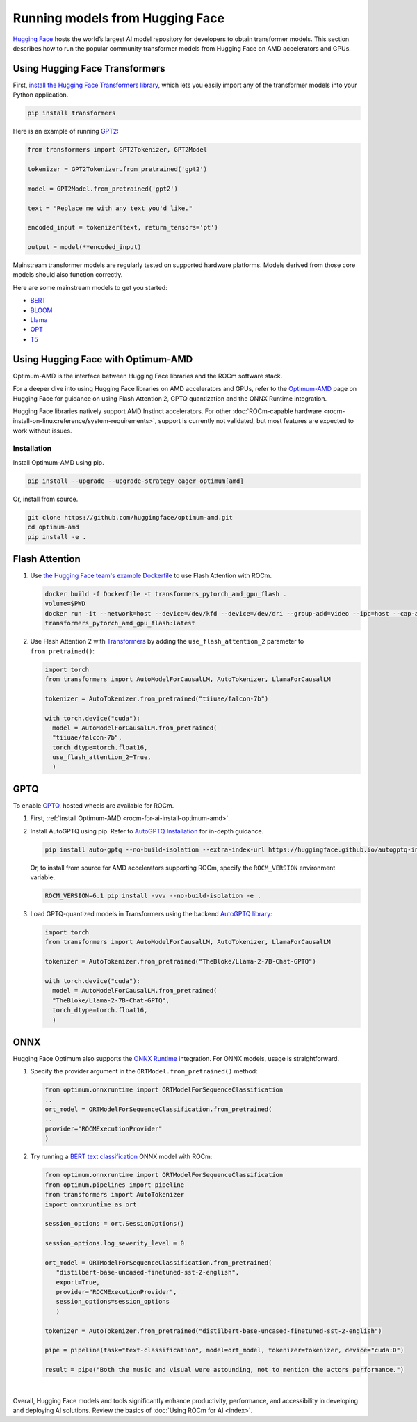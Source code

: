 .. meta::
   :description: How to use ROCm for AI
   :keywords: ROCm, AI, LLM, Hugging Face, Optimum, Flash Attention, GPTQ, ONNX, tutorial

********************************
Running models from Hugging Face
********************************

`Hugging Face <https://huggingface.co>`_ hosts the world’s largest AI model repository for developers to obtain
transformer models. This section describes how to run the popular community transformer models from Hugging Face on AMD
accelerators and GPUs.

.. _rocm-for-ai-hugging-face-transformers:

Using Hugging Face Transformers
-------------------------------

First, `install the Hugging Face Transformers library <https://huggingface.co/docs/transformers/en/installation>`_,
which lets you easily import any of the transformer models into your Python application.

.. code-block:: shell

   pip install transformers

Here is an example of running `GPT2 <https://huggingface.co/openai-community/gpt2>`_:

.. code-block:: python

   from transformers import GPT2Tokenizer, GPT2Model

   tokenizer = GPT2Tokenizer.from_pretrained('gpt2')

   model = GPT2Model.from_pretrained('gpt2')

   text = "Replace me with any text you'd like."

   encoded_input = tokenizer(text, return_tensors='pt')

   output = model(**encoded_input)

Mainstream transformer models are regularly tested on supported hardware platforms. Models derived from those core
models should also function correctly.

Here are some mainstream models to get you started:

- `BERT <https://huggingface.co/bert-base-uncased>`_

- `BLOOM <https://huggingface.co/bigscience/bloom>`_

- `Llama <https://huggingface.co/huggyllama/llama-7b>`_

- `OPT <https://huggingface.co/facebook/opt-66b>`_

- `T5 <https://huggingface.co/t5-base>`_

.. _rocm-for-ai-hugging-face-optimum:

Using Hugging Face with Optimum-AMD
-----------------------------------

Optimum-AMD is the interface between Hugging Face libraries and the ROCm software stack.

For a deeper dive into using Hugging Face libraries on AMD accelerators and GPUs, refer to the
`Optimum-AMD <https://huggingface.co/docs/optimum/main/en/amd/amdgpu/overview>`_ page on Hugging Face for guidance on
using Flash Attention 2, GPTQ quantization and the ONNX Runtime integration.

Hugging Face libraries natively support AMD Instinct accelerators. For other
:doc:`ROCm-capable hardware <rocm-install-on-linux:reference/system-requirements>`, support is currently not
validated, but most features are expected to work without issues.

.. _rocm-for-ai-install-optimum-amd:

Installation
~~~~~~~~~~~~

Install Optimum-AMD using pip.

.. code-block:: shell

   pip install --upgrade --upgrade-strategy eager optimum[amd]

Or, install from source.

.. code-block:: shell

   git clone https://github.com/huggingface/optimum-amd.git
   cd optimum-amd
   pip install -e .

.. _rocm-for-ai-flash-attention:

Flash Attention
---------------

#. Use `the Hugging Face team's example Dockerfile
   <https://github.com/huggingface/optimum-amd/blob/main/docker/transformers-pytorch-amd-gpu-flash/Dockerfile>`_ to use
   Flash Attention with ROCm.

   .. code-block:: shell

      docker build -f Dockerfile -t transformers_pytorch_amd_gpu_flash .
      volume=$PWD
      docker run -it --network=host --device=/dev/kfd --device=/dev/dri --group-add=video --ipc=host --cap-add=SYS_PTRACE --security-opt seccomp=unconfined -v $volume:/workspace --name transformer_amd
      transformers_pytorch_amd_gpu_flash:latest

#. Use Flash Attention 2 with `Transformers
   <https://huggingface.co/docs/transformers/perf_infer_gpu_one#flashattention-2>`_ by adding the
   ``use_flash_attention_2`` parameter to ``from_pretrained()``:

   .. code-block:: python

      import torch
      from transformers import AutoModelForCausalLM, AutoTokenizer, LlamaForCausalLM

      tokenizer = AutoTokenizer.from_pretrained("tiiuae/falcon-7b")

      with torch.device("cuda"):
        model = AutoModelForCausalLM.from_pretrained(
        "tiiuae/falcon-7b",
        torch_dtype=torch.float16,
        use_flash_attention_2=True,
        )

.. _rocm-for-ai-gptq:

GPTQ
----

To enable `GPTQ <https://arxiv.org/abs/2210.17323>`_, hosted wheels are available for ROCm.

#. First, :ref:`install Optimum-AMD <rocm-for-ai-install-optimum-amd>`.

#. Install AutoGPTQ using pip. Refer to `AutoGPTQ Installation <https://github.com/AutoGPTQ/AutoGPTQ#Installation>`_ for
   in-depth guidance.

   .. code-block:: shell

      pip install auto-gptq --no-build-isolation --extra-index-url https://huggingface.github.io/autogptq-index/whl/rocm573/

   Or, to install from source for AMD accelerators supporting ROCm, specify the ``ROCM_VERSION`` environment variable.

   .. code-block:: shell

      ROCM_VERSION=6.1 pip install -vvv --no-build-isolation -e .


#. Load GPTQ-quantized models in Transformers using the backend `AutoGPTQ library
   <https://github.com/PanQiWei/AutoGPTQ>`_:

   .. code-block:: python

      import torch
      from transformers import AutoModelForCausalLM, AutoTokenizer, LlamaForCausalLM

      tokenizer = AutoTokenizer.from_pretrained("TheBloke/Llama-2-7B-Chat-GPTQ")

      with torch.device("cuda"):
        model = AutoModelForCausalLM.from_pretrained(
        "TheBloke/Llama-2-7B-Chat-GPTQ",
        torch_dtype=torch.float16,
        )

.. _rocm-for-ai-onnx:

ONNX
----

Hugging Face Optimum also supports the `ONNX Runtime <https://onnxruntime.ai>`_ integration. For ONNX models, usage is
straightforward.

#. Specify the provider argument in the ``ORTModel.from_pretrained()`` method:

   .. code-block:: python

      from optimum.onnxruntime import ORTModelForSequenceClassification
      ..
      ort_model = ORTModelForSequenceClassification.from_pretrained(
      ..
      provider="ROCMExecutionProvider"
      )

#. Try running a `BERT text classification
   <https://huggingface.co/distilbert/distilbert-base-uncased-finetuned-sst-2-english>`_ ONNX model with ROCm:

   .. code-block:: python

      from optimum.onnxruntime import ORTModelForSequenceClassification
      from optimum.pipelines import pipeline
      from transformers import AutoTokenizer
      import onnxruntime as ort

      session_options = ort.SessionOptions()

      session_options.log_severity_level = 0

      ort_model = ORTModelForSequenceClassification.from_pretrained(
         "distilbert-base-uncased-finetuned-sst-2-english",
         export=True,
         provider="ROCMExecutionProvider",
         session_options=session_options
         )

      tokenizer = AutoTokenizer.from_pretrained("distilbert-base-uncased-finetuned-sst-2-english")

      pipe = pipeline(task="text-classification", model=ort_model, tokenizer=tokenizer, device="cuda:0")

      result = pipe("Both the music and visual were astounding, not to mention the actors performance.")
|

Overall, Hugging Face models and tools significantly enhance productivity, performance, and accessibility in developing
and deploying AI solutions. Review the basics of :doc:`Using ROCm for AI <index>`.
